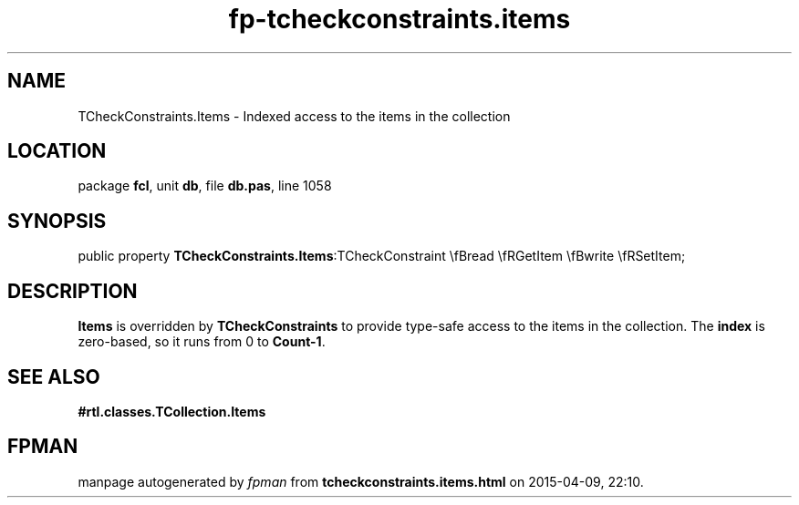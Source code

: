 .\" file autogenerated by fpman
.TH "fp-tcheckconstraints.items" 3 "2014-03-14" "fpman" "Free Pascal Programmer's Manual"
.SH NAME
TCheckConstraints.Items - Indexed access to the items in the collection
.SH LOCATION
package \fBfcl\fR, unit \fBdb\fR, file \fBdb.pas\fR, line 1058
.SH SYNOPSIS
public property  \fBTCheckConstraints.Items\fR:TCheckConstraint \\fBread \\fRGetItem \\fBwrite \\fRSetItem;
.SH DESCRIPTION
\fBItems\fR is overridden by \fBTCheckConstraints\fR to provide type-safe access to the items in the collection. The \fBindex\fR is zero-based, so it runs from 0 to \fBCount-1\fR.


.SH SEE ALSO
.TP
.B #rtl.classes.TCollection.Items


.SH FPMAN
manpage autogenerated by \fIfpman\fR from \fBtcheckconstraints.items.html\fR on 2015-04-09, 22:10.

